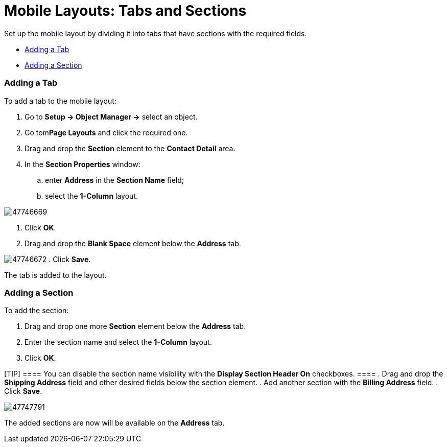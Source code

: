 = Mobile Layouts: Tabs and Sections

Set up the mobile layout by dividing it into tabs that have sections
with the required fields.

* link:android/quick-reference-guides/mobile-layouts/mobile-layouts-tabs-and-sections#h2_276819527[Adding a Tab]
* link:android/quick-reference-guides/mobile-layouts/mobile-layouts-tabs-and-sections#h2__1835019347[Adding a
Section]

[[h2_276819527]]
=== Adding a Tab 

To add a tab to the mobile layout:

. Go to *Setup → Object Manager →* select an object.
. Go tom**Page Layouts** and click the required one.
. Drag and drop the *Section* element to the *Contact Detail* area.
. In the *Section Properties* window:
.. enter *Address* in the *Section Name* field;
.. select the *1-Column* layout.

image:47746669.png[]


. Click *OK*.
. Drag and drop the *Blank Space* element below the *Address* tab.

image:47746672.png[]
. Click *Save*.

The tab is added to the layout.

[[h2__1835019347]]
=== Adding a Section 

To add the section:

. Drag and drop one more *Section* element below the *Address* tab.
. Enter the section name and select the *1-Column* layout.
. Click *OK*.

[TIP] ==== You can disable the section name visibility with the
*Display Section Header On* checkboxes. ====
. Drag and drop the *Shipping Address* field and other desired fields
below the section element.
. Add another section with the *Billing Address* field.
. Click *Save*.

image:47747791.png[]



The added sections are now will be available on the *Address* tab.
